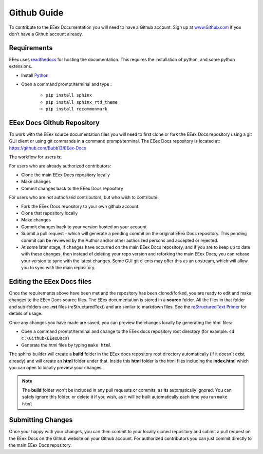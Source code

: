 .. _Contributing Github Guide:

Github Guide
============

To contribute to the EEex Documentation you will need to have a Github account. Sign up at `www.Github.com <https://www.github.com>`_ if you don't have a Github account already.

Requirements
------------

EEex uses `readthedocs <https://readthedocs.org/>`_ for hosting the documentation. This requires the installation of python, and some python extensions.

- Install `Python <https://www.python.org/downloads/>`_
- Open a command prompt/terminal and type :

   - ``pip install sphinx``
   - ``pip install sphinx_rtd_theme``
   - ``pip install recommonmark``


EEex Docs Github Repository
---------------------------

To work with the EEex source documentation files you will need to first clone or fork the EEex Docs repository using a git GUI client or using git commands in a command prompt/terminal. The EEex Docs repository is located at: `https://github.com/Bubb13/EEex-Docs <https://github.com/Bubb13/EEex-Docs>`_

The workflow for users is:

For users who are already authorized contributors: 

- Clone the main EEex Docs repository locally
- Make changes
- Commit changes back to the EEex Docs repository

For users who are not authorized contributors, but who wish to contribute:

- Fork the EEex Docs repository to your own github account.
- Clone that repository locally
- Make changes
- Commit changes back to your version hosted on your account
- Submit a pull request - which will generate a pending commit on the original EEex Docs repository. This pending commit can be reviewed by the Author and/or other authorized persons and accepted or rejected.
- At some later stage, if changes have occurred on the main EEex Docs repository, and if you are to keep up to date with these changes, then instead of deleting your repo version and reforking the main EEex Docs, you can rebase your version to sync with the latest changes. Some GUI git clients may offer this as an upstream, which will allow you to sync with the main repository.


Editing the EEex Docs files
---------------------------

Once the requirements above have been met and the repository has been cloned/forked, you are ready to edit and make changes to the EEex Docs source files. The EEex documentation is stored in a **source** folder. All the files in that folder and sub-folders are **.rst** files (reStructuredText) and are similar to markdown files. See the `reStructuredText Primer  <http://www.sphinx-doc.org/en/master/usage/restructuredtext/basics.html>`_ for details of usage. 

Once any changes you have made are saved, you can preview the changes locally by generating the html files:

- Open a command prompt/terminal and change to the EEex docs repository root directory (for example: ``cd c:\Github\EEexDocs``)
- Generate the html files by typing ``make html``
   
The sphinx builder will create a **build** folder in the EEex docs repository root directory automatically (if it doesn't exist already) and will create an **html** folder under that. Inside this **html** folder is the html files including the **index.html** which you can open to locally preview your changes.


.. note:: The **build** folder won't be included in any pull requests or commits, as its automatically ignored. You can safely ignore this folder, or delete it if you wish, as it will be built automatically each time you run ``make html``

Submitting Changes
------------------

Once your happy with your changes, you can then commit to your locally cloned repository and submit a pull request on the EEex Docs on the Github website on your Github account. For authorized contributors you can just commit directly to the main EEex Docs repository.